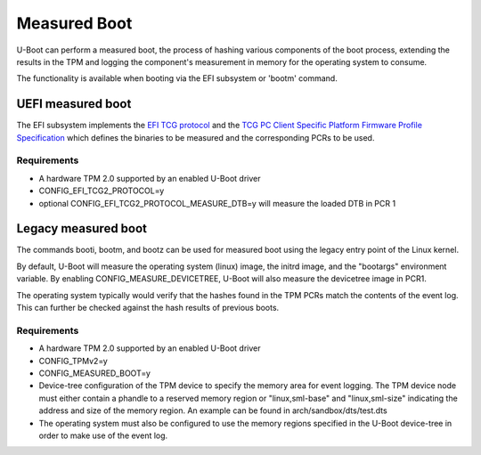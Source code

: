 .. SPDX-License-Identifier: GPL-2.0+

Measured Boot
=============

U-Boot can perform a measured boot, the process of hashing various components
of the boot process, extending the results in the TPM and logging the
component's measurement in memory for the operating system to consume.

The functionality is available when booting via the EFI subsystem or 'bootm'
command.

UEFI measured boot
------------------

The EFI subsystem implements the `EFI TCG protocol
<https://trustedcomputinggroup.org/resource/tcg-efi-protocol-specification/>`_
and the `TCG PC Client Specific Platform Firmware Profile Specification
<https://trustedcomputinggroup.org/resource/pc-client-specific-platform-firmware-profile-specification/>`_
which defines the binaries to be measured and the corresponding PCRs to be used.

Requirements
~~~~~~~~~~~~

* A hardware TPM 2.0 supported by an enabled U-Boot driver
* CONFIG_EFI_TCG2_PROTOCOL=y
* optional CONFIG_EFI_TCG2_PROTOCOL_MEASURE_DTB=y will measure the loaded DTB
  in PCR 1

Legacy measured boot
--------------------

The commands booti, bootm, and bootz can be used for measured boot
using the legacy entry point of the Linux kernel.

By default, U-Boot will measure the operating system (linux) image, the
initrd image, and the "bootargs" environment variable. By enabling
CONFIG_MEASURE_DEVICETREE, U-Boot will also measure the devicetree image in PCR1.

The operating system typically would verify that the hashes found in the
TPM PCRs match the contents of the event log. This can further be checked
against the hash results of previous boots.

Requirements
~~~~~~~~~~~~

* A hardware TPM 2.0 supported by an enabled U-Boot driver
* CONFIG_TPMv2=y
* CONFIG_MEASURED_BOOT=y
* Device-tree configuration of the TPM device to specify the memory area
  for event logging. The TPM device node must either contain a phandle to
  a reserved memory region or "linux,sml-base" and "linux,sml-size"
  indicating the address and size of the memory region. An example can be
  found in arch/sandbox/dts/test.dts
* The operating system must also be configured to use the memory regions
  specified in the U-Boot device-tree in order to make use of the event
  log.
